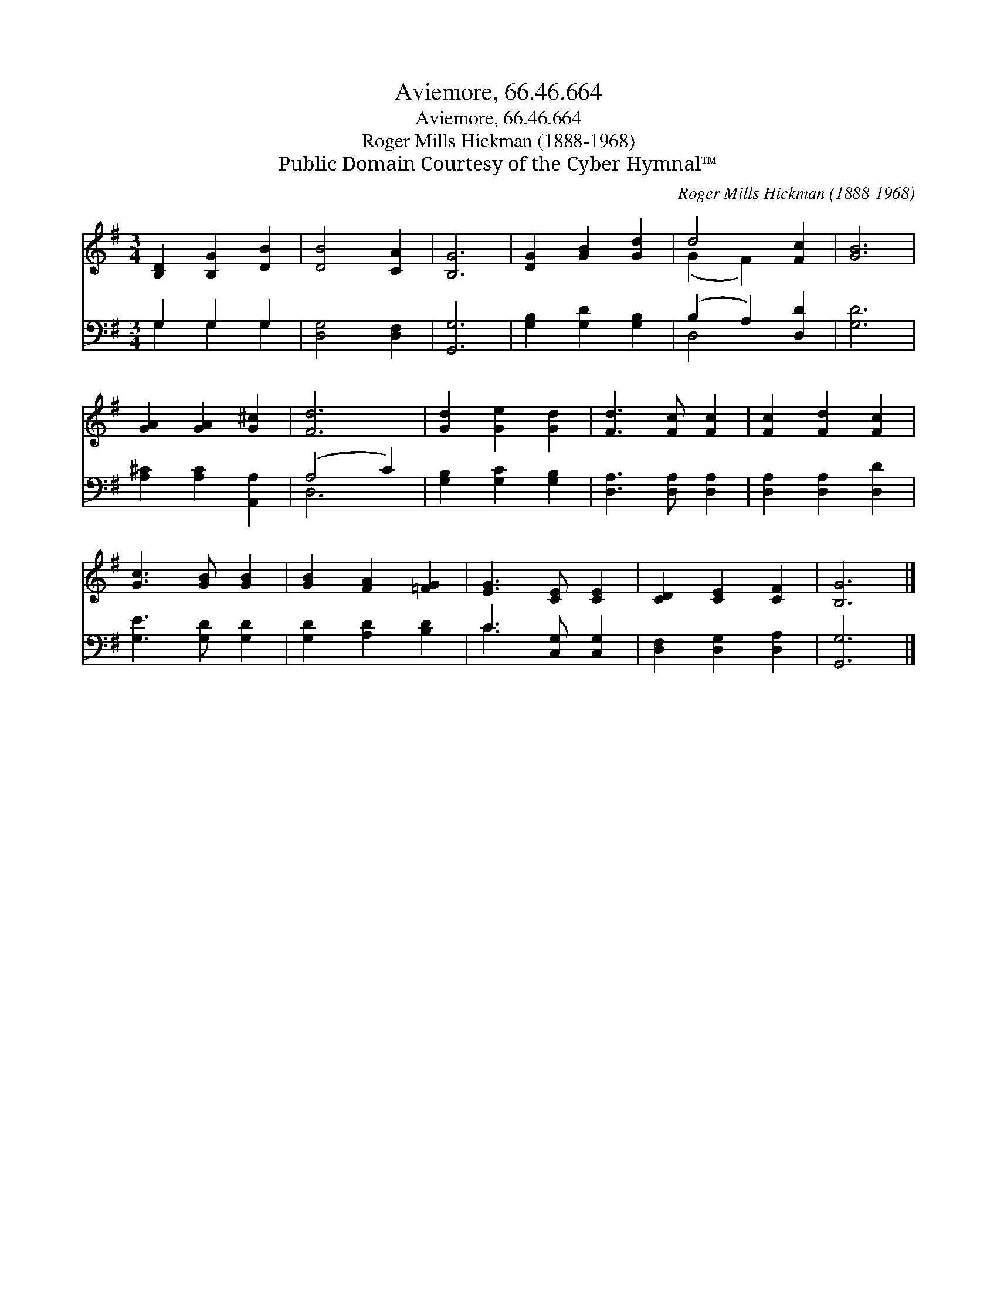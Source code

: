 X:1
T:Aviemore, 66.46.664
T:Aviemore, 66.46.664
T:Roger Mills Hickman (1888-1968)
T:Public Domain Courtesy of the Cyber Hymnal™
C:Roger Mills Hickman (1888-1968)
Z:Public Domain
Z:Courtesy of the Cyber Hymnal™
%%score ( 1 2 ) ( 3 4 )
L:1/8
M:3/4
K:G
V:1 treble 
V:2 treble 
V:3 bass 
V:4 bass 
V:1
 [B,D]2 [B,G]2 [DB]2 | [DB]4 [CA]2 | [B,G]6 | [DG]2 [GB]2 [Gd]2 | d4 [Fc]2 | [GB]6 | %6
 [GA]2 [GA]2 [G^c]2 | [Fd]6 | [Gd]2 [Ge]2 [Gd]2 | [Fd]3 [Fc] [Fc]2 | [Fc]2 [Fd]2 [Fc]2 | %11
 [Gc]3 [GB] [GB]2 | [GB]2 [FA]2 [=FG]2 | [EG]3 [CE] [CE]2 | [CD]2 [CE]2 [CF]2 | [B,G]6 |] %16
V:2
 x6 | x6 | x6 | x6 | (G2 F2) x2 | x6 | x6 | x6 | x6 | x6 | x6 | x6 | x6 | x6 | x6 | x6 |] %16
V:3
 G,2 G,2 G,2 | [D,G,]4 [D,F,]2 | [G,,G,]6 | [G,B,]2 [G,D]2 [G,B,]2 | (B,2 A,2) [D,D]2 | [G,D]6 | %6
 [A,^C]2 [A,C]2 [A,,A,]2 | (A,4 C2) | [G,B,]2 [G,C]2 [G,B,]2 | [D,A,]3 [D,A,] [D,A,]2 | %10
 [D,A,]2 [D,A,]2 [D,D]2 | [G,E]3 [G,D] [G,D]2 | [G,D]2 [A,D]2 [B,D]2 | C3 [C,G,] [C,G,]2 | %14
 [D,F,]2 [D,G,]2 [D,A,]2 | [G,,G,]6 |] %16
V:4
 G,2 G,2 G,2 | x6 | x6 | x6 | D,4 x2 | x6 | x6 | D,6 | x6 | x6 | x6 | x6 | x6 | C3 x3 | x6 | x6 |] %16

